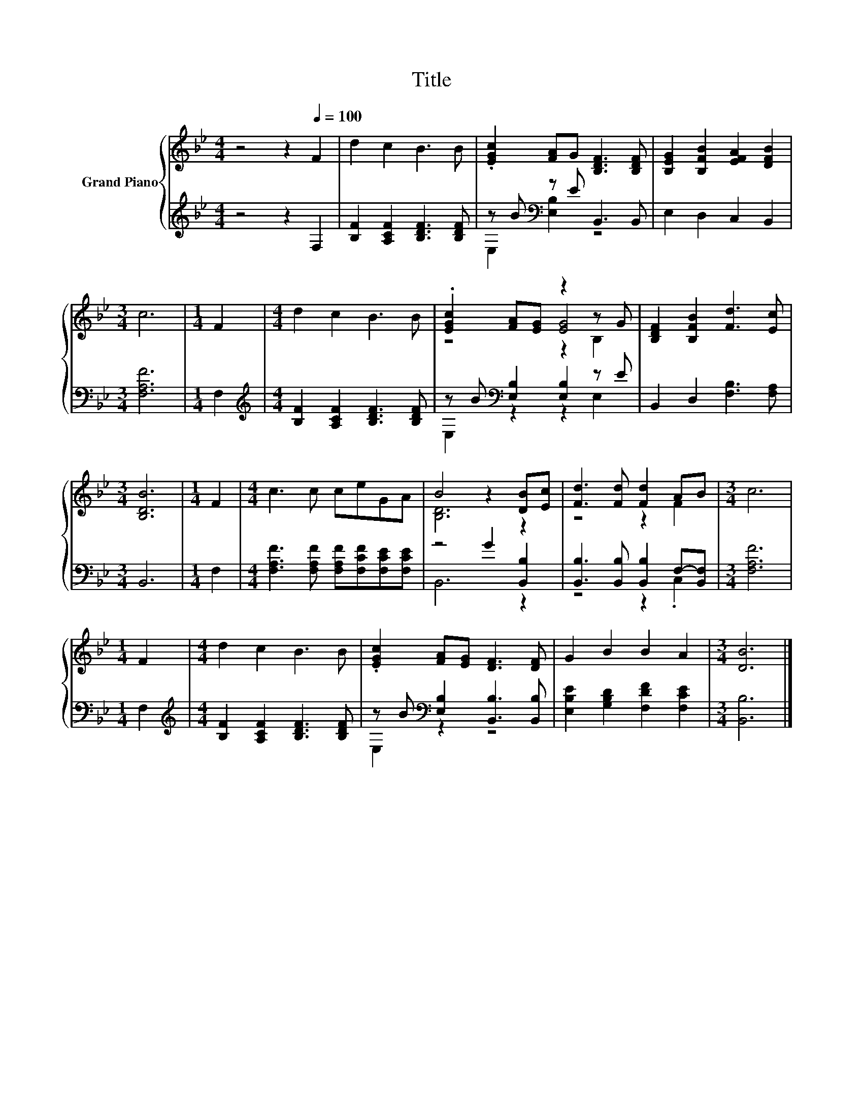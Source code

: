 X:1
T:Title
%%score { ( 1 4 5 ) | ( 2 3 ) }
L:1/8
M:4/4
K:Bb
V:1 treble nm="Grand Piano"
V:4 treble 
V:5 treble 
V:2 treble 
V:3 treble 
V:1
 z4 z2[Q:1/4=100] F2 | d2 c2 B3 B | .[EGc]2 [FA]G [B,DF]3 [B,DF] | [B,EG]2 [B,FB]2 [EFA]2 [DFB]2 | %4
[M:3/4] c6 |[M:1/4] F2 |[M:4/4] d2 c2 B3 B | .[EGc]2 [FA][EG] z2 z G | [B,DF]2 [B,FB]2 [Fd]3 [Ec] | %9
[M:3/4] [B,DB]6 |[M:1/4] F2 |[M:4/4] c3 c ceGA | B4 z2 [DB][Ec] | [Fd]3 [Fd] [Fd]2 AB |[M:3/4] c6 | %15
[M:1/4] F2 |[M:4/4] d2 c2 B3 B | .[EGc]2 [FA][EG] [DF]3 [DF] | G2 B2 B2 A2 |[M:3/4] [DB]6 |] %20
V:2
 z4 z2 F,2 | [B,F]2 [A,CF]2 [B,DF]3 [B,DF] | z B[K:bass] z E B,,3 B,, | E,2 D,2 C,2 B,,2 | %4
[M:3/4] [F,A,F]6 |[M:1/4] F,2 |[M:4/4][K:treble] [B,F]2 [A,CF]2 [B,DF]3 [B,DF] | %7
 z B[K:bass] [E,B,]2 [E,B,]2 z E | B,,2 D,2 [F,B,]3 [F,A,] |[M:3/4] B,,6 |[M:1/4] F,2 | %11
[M:4/4] [F,A,F]3 [F,A,F] [F,A,F][F,CF][F,CE][F,CE] | z4 G2 [B,,B,]2 | %13
 [B,,B,]3 [B,,B,] [B,,B,]2 F,-[B,,F,] |[M:3/4] [F,A,F]6 |[M:1/4] F,2 | %16
[M:4/4][K:treble] [B,F]2 [A,CF]2 [B,DF]3 [B,DF] | z B[K:bass] [E,B,]2 [B,,B,]3 [B,,B,] | %18
 [E,B,E]2 [G,B,D]2 [F,DF]2 [F,CE]2 |[M:3/4] [B,,B,]6 |] %20
V:3
 x8 | x8 | E,2[K:bass] [E,B,]2 z4 | x8 |[M:3/4] x6 |[M:1/4] x2 |[M:4/4][K:treble] x8 | %7
 E,2[K:bass] z2 z2 E,2 | x8 |[M:3/4] x6 |[M:1/4] x2 |[M:4/4] x8 | B,,6 z2 | z4 z2 .C,2 | %14
[M:3/4] x6 |[M:1/4] x2 |[M:4/4][K:treble] x8 | E,2[K:bass] z2 z4 | x8 |[M:3/4] x6 |] %20
V:4
 x8 | x8 | x8 | x8 |[M:3/4] x6 |[M:1/4] x2 |[M:4/4] x8 | z4 [EG]4 | x8 |[M:3/4] x6 |[M:1/4] x2 | %11
[M:4/4] x8 | [B,D]6 z2 | z4 z2 F2 |[M:3/4] x6 |[M:1/4] x2 |[M:4/4] x8 | x8 | x8 |[M:3/4] x6 |] %20
V:5
 x8 | x8 | x8 | x8 |[M:3/4] x6 |[M:1/4] x2 |[M:4/4] x8 | z4 z2 B,2 | x8 |[M:3/4] x6 |[M:1/4] x2 | %11
[M:4/4] x8 | x8 | x8 |[M:3/4] x6 |[M:1/4] x2 |[M:4/4] x8 | x8 | x8 |[M:3/4] x6 |] %20

